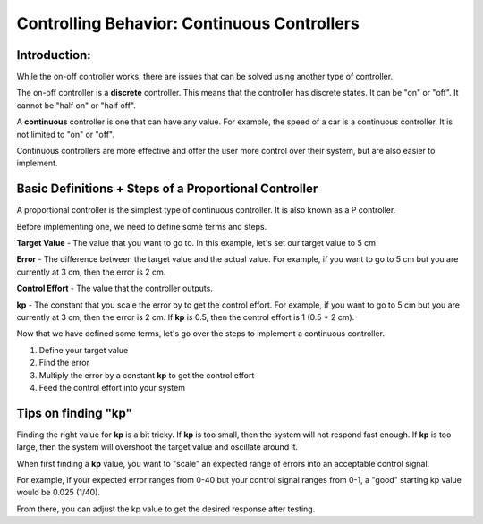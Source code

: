 Controlling Behavior: Continuous Controllers
============================================

Introduction:
-------------

While the on-off controller works, there are issues that can be solved using another type of controller.

The on-off controller is a **discrete** controller. This means that the controller has discrete states. It can be "on" or "off". It cannot be "half on" or "half off".

A **continuous** controller is one that can have any value. For example, the speed of a car is a continuous controller. It is not limited to "on" or "off".

Continuous controllers are more effective and offer the user more control over their system, but are also easier to implement. 

Basic Definitions + Steps of a Proportional Controller
------------------------------------------------------

A proportional controller is the simplest type of continuous controller. It is also known as a P controller. 

Before implementing one, we need to define some terms and steps. 

**Target Value** - The value that you want to go to. In this example, let's set our target value to 5 cm

**Error** - The difference between the target value and the actual value. For example, if you want to go to 5 cm but you are currently at 3 cm, then the error is 2 cm.

**Control Effort** - The value that the controller outputs.

**kp** - The constant that you scale the error by to get the control effort. For example, if you want to go to 5 cm but you are currently at 3 cm, then the error is 2 cm. If **kp** is 0.5, then the control effort is 1 (0.5 * 2 cm).

Now that we have defined some terms, let's go over the steps to implement a continuous controller.

1.  Define your target value 
2.  Find the error 
3.  Multiply the error by a constant **kp** to get the control effort 
4.  Feed the control effort into your system

Tips on finding "kp"
--------------------

Finding the right value for **kp** is a bit tricky. If **kp** is too small, then the system will not respond fast enough. If **kp** is too large, then the system will overshoot the target value and oscillate around it.

When first finding a **kp** value, you want to "scale" an expected range of errors into an acceptable control signal. 

For example, if your expected error ranges from 0-40 but your control signal ranges from 0-1, a "good" starting kp value would be 0.025 (1/40).\

From there, you can adjust the kp value to get the desired response after testing. 

